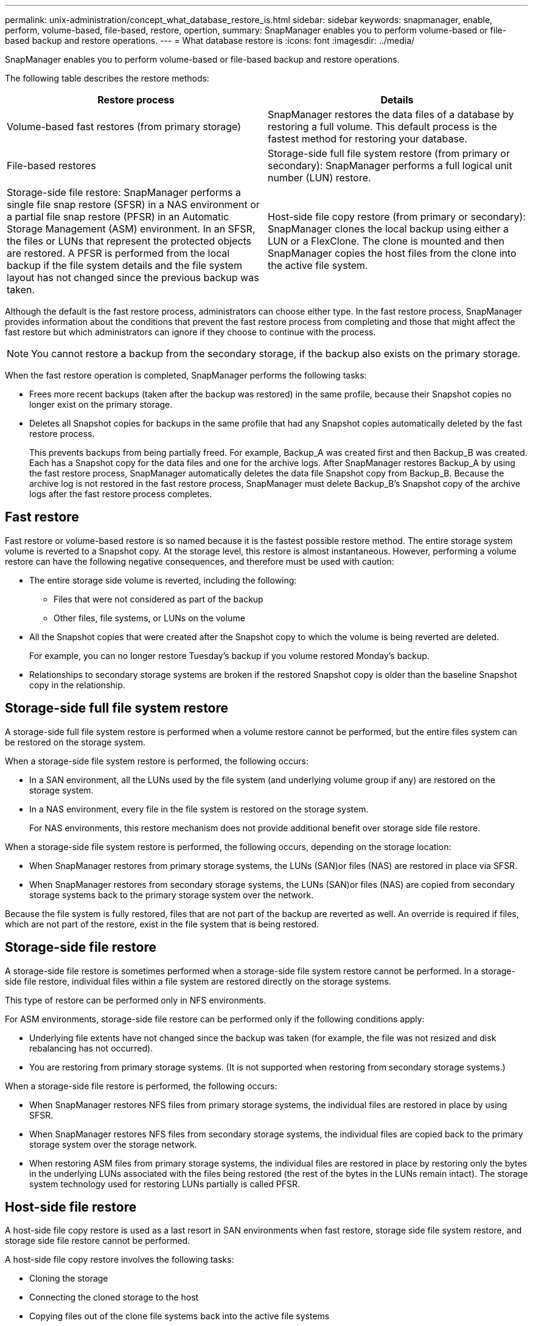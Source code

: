 ---
permalink: unix-administration/concept_what_database_restore_is.html
sidebar: sidebar
keywords: snapmanager, enable, perform, volume-based, file-based, restore, opertion,
summary: SnapManager enables you to perform volume-based or file-based backup and restore operations.
---
= What database restore is
:icons: font
:imagesdir: ../media/

[.lead]
SnapManager enables you to perform volume-based or file-based backup and restore operations.

The following table describes the restore methods:

[options="header"]
|===
| Restore process| Details
a|
Volume-based fast restores (from primary storage)
a|
SnapManager restores the data files of a database by restoring a full volume. This default process is the fastest method for restoring your database.
a|
File-based restores
a|
Storage-side full file system restore (from primary or secondary): SnapManager performs a full logical unit number (LUN) restore.
a|
Storage-side file restore: SnapManager performs a single file snap restore (SFSR) in a NAS environment or a partial file snap restore (PFSR) in an Automatic Storage Management (ASM) environment. In an SFSR, the files or LUNs that represent the protected objects are restored. A PFSR is performed from the local backup if the file system details and the file system layout has not changed since the previous backup was taken.

a|
Host-side file copy restore (from primary or secondary): SnapManager clones the local backup using either a LUN or a FlexClone. The clone is mounted and then SnapManager copies the host files from the clone into the active file system.
|===
Although the default is the fast restore process, administrators can choose either type. In the fast restore process, SnapManager provides information about the conditions that prevent the fast restore process from completing and those that might affect the fast restore but which administrators can ignore if they choose to continue with the process.

NOTE: You cannot restore a backup from the secondary storage, if the backup also exists on the primary storage.

When the fast restore operation is completed, SnapManager performs the following tasks:

* Frees more recent backups (taken after the backup was restored) in the same profile, because their Snapshot copies no longer exist on the primary storage.
* Deletes all Snapshot copies for backups in the same profile that had any Snapshot copies automatically deleted by the fast restore process.
+
This prevents backups from being partially freed. For example, Backup_A was created first and then Backup_B was created. Each has a Snapshot copy for the data files and one for the archive logs. After SnapManager restores Backup_A by using the fast restore process, SnapManager automatically deletes the data file Snapshot copy from Backup_B. Because the archive log is not restored in the fast restore process, SnapManager must delete Backup_B's Snapshot copy of the archive logs after the fast restore process completes.

== Fast restore

Fast restore or volume-based restore is so named because it is the fastest possible restore method. The entire storage system volume is reverted to a Snapshot copy. At the storage level, this restore is almost instantaneous. However, performing a volume restore can have the following negative consequences, and therefore must be used with caution:

* The entire storage side volume is reverted, including the following:
 ** Files that were not considered as part of the backup
 ** Other files, file systems, or LUNs on the volume
* All the Snapshot copies that were created after the Snapshot copy to which the volume is being reverted are deleted.
+
For example, you can no longer restore Tuesday's backup if you volume restored Monday's backup.

* Relationships to secondary storage systems are broken if the restored Snapshot copy is older than the baseline Snapshot copy in the relationship.

== Storage-side full file system restore

A storage-side full file system restore is performed when a volume restore cannot be performed, but the entire files system can be restored on the storage system.

When a storage-side file system restore is performed, the following occurs:

* In a SAN environment, all the LUNs used by the file system (and underlying volume group if any) are restored on the storage system.
* In a NAS environment, every file in the file system is restored on the storage system.
+
For NAS environments, this restore mechanism does not provide additional benefit over storage side file restore.

When a storage-side file system restore is performed, the following occurs, depending on the storage location:

* When SnapManager restores from primary storage systems, the LUNs (SAN)or files (NAS) are restored in place via SFSR.
* When SnapManager restores from secondary storage systems, the LUNs (SAN)or files (NAS) are copied from secondary storage systems back to the primary storage system over the network.

Because the file system is fully restored, files that are not part of the backup are reverted as well. An override is required if files, which are not part of the restore, exist in the file system that is being restored.

== Storage-side file restore

A storage-side file restore is sometimes performed when a storage-side file system restore cannot be performed. In a storage-side file restore, individual files within a file system are restored directly on the storage systems.

This type of restore can be performed only in NFS environments.

For ASM environments, storage-side file restore can be performed only if the following conditions apply:

* Underlying file extents have not changed since the backup was taken (for example, the file was not resized and disk rebalancing has not occurred).
* You are restoring from primary storage systems. (It is not supported when restoring from secondary storage systems.)

When a storage-side file restore is performed, the following occurs:

* When SnapManager restores NFS files from primary storage systems, the individual files are restored in place by using SFSR.
* When SnapManager restores NFS files from secondary storage systems, the individual files are copied back to the primary storage system over the storage network.
* When restoring ASM files from primary storage systems, the individual files are restored in place by restoring only the bytes in the underlying LUNs associated with the files being restored (the rest of the bytes in the LUNs remain intact). The storage system technology used for restoring LUNs partially is called PFSR.

== Host-side file restore

A host-side file copy restore is used as a last resort in SAN environments when fast restore, storage side file system restore, and storage side file restore cannot be performed.

A host-side file copy restore involves the following tasks:

* Cloning the storage
* Connecting the cloned storage to the host
* Copying files out of the clone file systems back into the active file systems
* Disconnecting the clone storage from the host
* Deleting the clone storage

When restoring from the secondary storage, SnapManager first attempts to restore data directly from the secondary storage system to the primary storage system (without involving the host). If SnapManager cannot perform this type of restore (for example, if files not part of the restore exist in a file system), then SnapManager will perform host-side file copy restore. SnapManager has two methods of performing a host-side file copy restore from the secondary storage. The method SnapManager selects is configured in the smo.config file.

* Direct: SnapManager clones the data on the secondary storage, mounts the cloned data from the secondary storage system to the host, and then copies data out of the clone into the active environment. This is the default secondary access policy.
* Indirect: SnapManager first copies the data to a temporary volume on the primary storage, then mounts the data from the temporary volume to the host, and then copies data out of the temporary volume into the active environment. This secondary access policy should be used only if the host does not have direct access to the secondary storage system. Restores using this method take twice as long as the direct secondary access policy because two copies of the data are made.

The decision whether to use the direct or indirect method is controlled by the value of the restore.secondaryAccessPolicy parameter in the smo.config configuration file. The default is direct.
